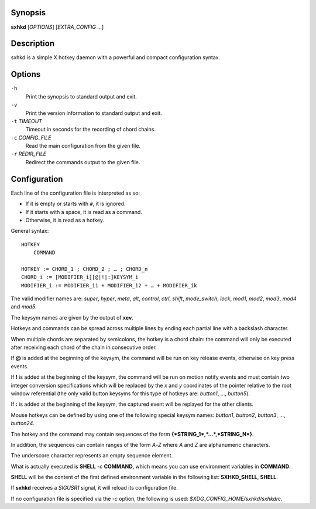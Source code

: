 Synopsis
========

**sxhkd** [*OPTIONS*] [*EXTRA\_CONFIG* …]

Description
===========

sxhkd is a simple X hotkey daemon with a powerful and compact
configuration syntax.

Options
=======

``-h``
    Print the synopsis to standard output and exit.

``-v``
    Print the version information to standard output and exit.

``-t`` *TIMEOUT*
    Timeout in seconds for the recording of chord chains.

``-c`` *CONFIG\_FILE*
    Read the main configuration from the given file.

``-r`` *REDIR\_FILE*
    Redirect the commands output to the given file.

Configuration
=============

Each line of the configuration file is interpreted as so:

-  If it is empty or starts with ``#``, it is ignored.

-  If it starts with a space, it is read as a command.

-  Otherwise, it is read as a hotkey.

General syntax:

::

    HOTKEY
        COMMAND

    HOTKEY := CHORD_1 ; CHORD_2 ; … ; CHORD_n
    CHORD_i := [MODIFIER_i][@|!|:]KEYSYM_i
    MODIFIER_i := MODIFIER_i1 + MODIFIER_i2 + … + MODIFIER_ik

The valid modifier names are: *super*, *hyper*, *meta*, *alt*,
*control*, *ctrl*, *shift*, *mode\_switch*, *lock*, *mod1*, *mod2*,
*mod3*, *mod4* and *mod5*.

The keysym names are given by the output of **xev**.

Hotkeys and commands can be spread across multiple lines by ending each
partial line with a backslash character.

When multiple chords are separated by semicolons, the hotkey is a chord
chain: the command will only be executed after receiving each chord of
the chain in consecutive order.

If **@** is added at the beginning of the keysym, the command will be
run on key release events, otherwise on key press events.

If **!** is added at the beginning of the keysym, the command will be
run on motion notify events and must contain two integer conversion
specifications which will be replaced by the *x* and *y* coordinates of
the pointer relative to the root window referential (the only valid
button keysyms for this type of hotkeys are: *button1*, …, *button5*).

If **:** is added at the beginning of the keysym, the captured event
will be replayed for the other clients.

Mouse hotkeys can be defined by using one of the following special
keysym names: *button1*, *button2*, *button3*, …, *button24*.

The hotkey and the command may contain sequences of the form
**{*STRING\_1*,\ *…*,\ *STRING\_N*}**.

In addition, the sequences can contain ranges of the form *A*-*Z* where
*A* and *Z* are alphanumeric characters.

The underscore character represents an empty sequence element.

What is actually executed is **SHELL** *-c* **COMMAND**, which means you
can use environment variables in **COMMAND**.

**SHELL** will be the content of the first defined environment variable
in the following list: **SXHKD\_SHELL**, **SHELL**.

If **sxhkd** receives a *SIGUSR1* signal, it will reload its
configuration file.

If no configuration file is specified via the *-c* option, the following
is used: *$XDG\_CONFIG\_HOME/sxhkd/sxhkdrc*.
